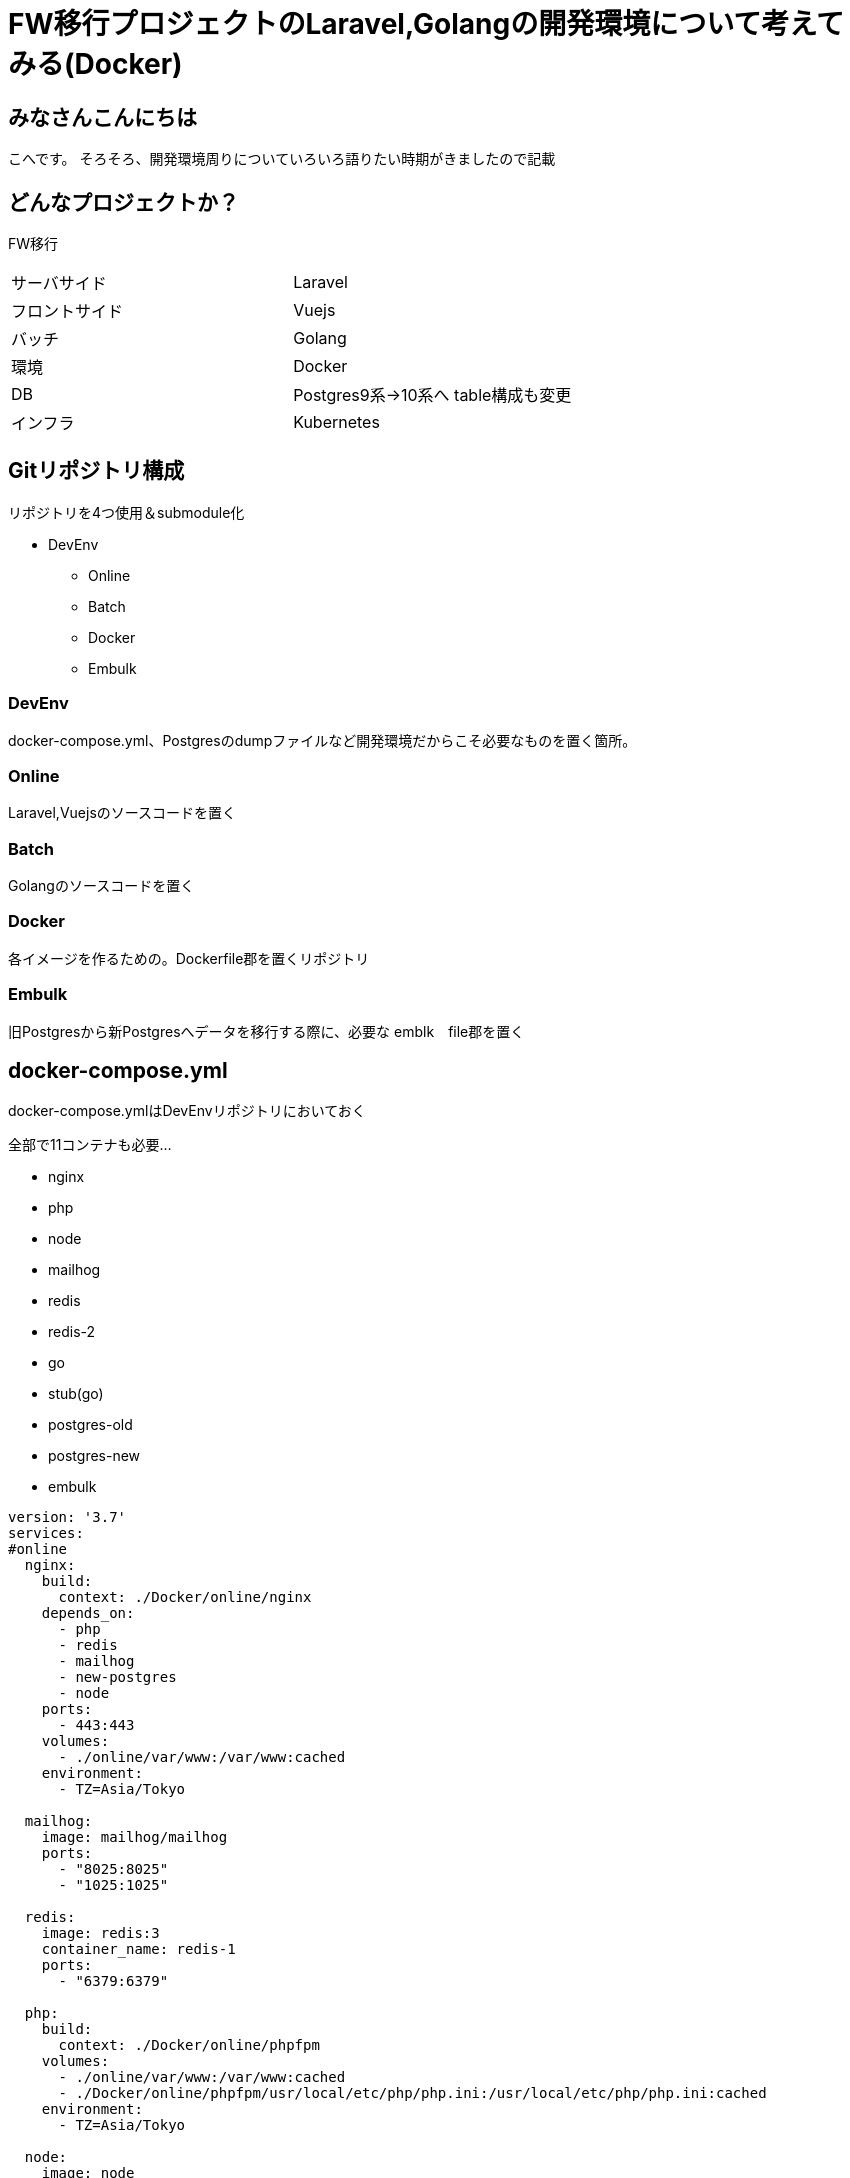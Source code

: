 # FW移行プロジェクトのLaravel,Golangの開発環境について考えてみる(Docker)
:hp-alt-title: GoogleSpreadSheetで文字列から数字のみを抽出する方法のひとつ
:hp-tags: kohe, Docker, git

## みなさんこんにちは
こへです。
そろそろ、開発環境周りについていろいろ語りたい時期がきましたので記載

## どんなプロジェクトか？
FW移行

|=======================
|サーバサイド| Laravel
|フロントサイド|Vuejs
|バッチ        |Golang
|環境          |Docker
|DB           |Postgres9系→10系へ
table構成も変更
|インフラ          |Kubernetes
|=======================


## Gitリポジトリ構成

リポジトリを4つ使用＆submodule化

* DevEnv
** Online
** Batch
** Docker
** Embulk


### DevEnv
docker-compose.yml、Postgresのdumpファイルなど開発環境だからこそ必要なものを置く箇所。

### Online
Laravel,Vuejsのソースコードを置く

### Batch
Golangのソースコードを置く

### Docker
各イメージを作るための。Dockerfile郡を置くリポジトリ

### Embulk
旧Postgresから新Postgresへデータを移行する際に、必要な emblk　file郡を置く





## docker-compose.yml

docker-compose.ymlはDevEnvリポジトリにおいておく

全部で11コンテナも必要…

- nginx
- php
- node
- mailhog
- redis
- redis-2
- go
- stub(go)
- postgres-old
- postgres-new
- embulk


```
version: '3.7'
services:
#online
  nginx:
    build:
      context: ./Docker/online/nginx
    depends_on:
      - php
      - redis
      - mailhog
      - new-postgres
      - node
    ports:
      - 443:443
    volumes:
      - ./online/var/www:/var/www:cached
    environment:
      - TZ=Asia/Tokyo

  mailhog:
    image: mailhog/mailhog
    ports:
      - "8025:8025"
      - "1025:1025"

  redis:
    image: redis:3
    container_name: redis-1
    ports:
      - "6379:6379"

  php:
    build:
      context: ./Docker/online/phpfpm
    volumes:
      - ./online/var/www:/var/www:cached
      - ./Docker/online/phpfpm/usr/local/etc/php/php.ini:/usr/local/etc/php/php.ini:cached
    environment:
      - TZ=Asia/Tokyo

  node:
    image: node
    tty: true
    volumes:
      - ./online/var/www:/var/www:cached
    working_dir: /var/www

#batch
  batch:
    build:
      context: ./Docker/batch
    depends_on:
     - fw-postgres
     - redis-shorturl
     - stub
     - mailhog
    volumes:
     - ./go/src/github.com/:/go/src/github.com/
     - ./go/temp:/temp
    #covarage のhtml出力を見るため
     - ./go/tmp:/tmp
    working_dir: /go/src/github.com
    ports:
     - "6060:6060"
    #debugができるようプロセスの監視を許可する
    security_opt:
     - seccomp:unconfined
    env_file:
      - ./Docker/batch/.go_env
    environment:
      - TZ=Asia/Tokyo
    command: ["godoc", "-http=:6060"]

  stub:
    image: golang:latest
    ports:
     - "9090:9090"
    volumes:
     - ./stub:/go/stub
    working_dir: /go/stub/api
    command: ["go", "run", "main.go"]

  redis-two:
    image: redis:3
    container_name: redis-tow
    ports:
      - "63790:6379"

#昔のpostgres
  postgres:
    image: xxxxxxxx/postgres:latest
    container_name: old-postgres
    ports:
      - "5432:5432"

  new-postgres:
    image: postgres:10
    ports:
      - "54320:5432"
    environment:
      POSTGRES_DB: xxxxxx
    volumes:
      - ./embulk/postgres_init:/docker-entrypoint-initdb.d
      - ./postgresql/data:/var/lib/postgresql/data
    environment:
      - TZ=Asia/Tokyo

  embulk:
    image: kooooohe/embulk
    depends_on:
      - postgres
      - fw-postgres
    container_name: embulk
    volumes:
      - ./embulk/opt:/opt
    env_file:
      - ./Docker/embulk/.env

```


### nginx, php
Laravel,Vuejsを動かすためのImage

###  node
VuejsをトランスパイルするためのImage +
（本番では使わない）

###  mailhog
Login時などのメールをローカルで受け取るためのImage +
（本番では使わない）

### redis
LarvelでSessionを保持するためのImage +
（本番ではクラウドベンダーのフルマネージドサービスを使う）

### redis-2
その他簡易なkey-valueを保持するためのImage +
（本番ではクラウドベンダーのフルマネージドサービスを使う）

### go 
golangで書かれたBatchを動かすimage +
(本番ではマルチステージングビルドを使用し、alpineのimageで動かす）

### stub(go)
golangで書かれたローカルでサードパーティのAPIの代わりとなるスタブImage +
(本番では使わない）

### postgres-old
postgres9系のイメージ。
ローカルに保存されたdumpファイルを元にデータが初期化される。 +
(本番では使わない）

### postgres-new
postgres10系のイメージ +
postgres-oldからembulkを使用し、データを移行する。

ローカルに保存された、DDLを元に初回コンテナ起動時に初期構築される。 +
（本番ではクラウドベンダーのフルマネージドサービスを使う）

### embulk
postgre-oldからpostgres-newへデータ移行するためのコンテナ +
(本番では使わない）